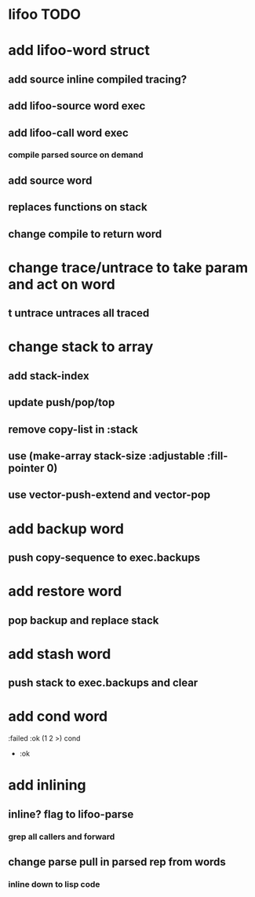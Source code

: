 * lifoo TODO
* add lifoo-word struct
** add source inline compiled tracing?
** add lifoo-source word exec
** add lifoo-call word exec
*** compile parsed source on demand
** add source word
** replaces functions on stack
** change compile to return word
* change trace/untrace to take param and act on word
** t untrace untraces all traced
* change stack to array
** add stack-index
** update push/pop/top
** remove copy-list in :stack
** use (make-array stack-size :adjustable :fill-pointer 0)
** use vector-push-extend and vector-pop
* add backup word
** push copy-sequence to exec.backups
* add restore word
** pop backup and replace stack
* add stash word
** push stack to exec.backups and clear
* add cond word
:failed :ok (1 2 >) cond
- :ok
* add inlining
** inline? flag to lifoo-parse
*** grep all callers and forward
** change parse pull in parsed rep from words
*** inline down to lisp code
